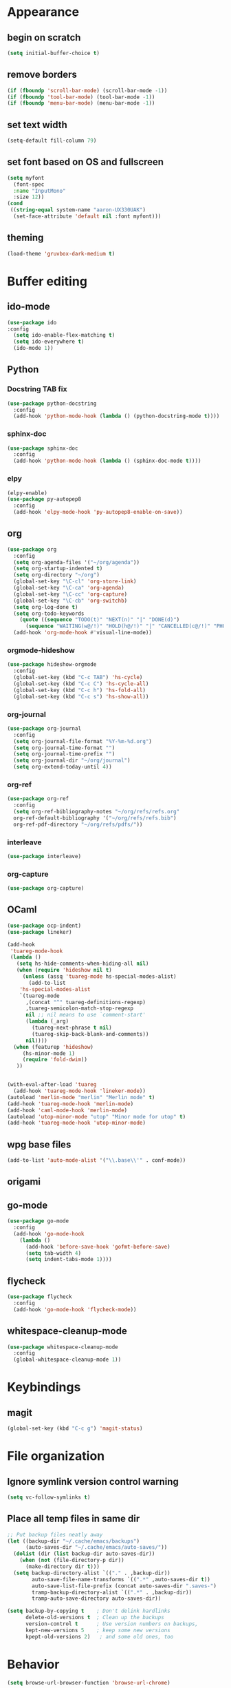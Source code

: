 * Appearance
** begin on *scratch*
#+BEGIN_SRC emacs-lisp
(setq initial-buffer-choice t)
#+END_SRC
** remove borders
#+BEGIN_SRC emacs-lisp
(if (fboundp 'scroll-bar-mode) (scroll-bar-mode -1))
(if (fboundp 'tool-bar-mode) (tool-bar-mode -1))
(if (fboundp 'menu-bar-mode) (menu-bar-mode -1))
#+END_SRC
** set text width
#+BEGIN_SRC emacs-lisp
(setq-default fill-column 79)
#+END_SRC
** set font based on OS and fullscreen
#+BEGIN_SRC emacs-lisp
(setq myfont 
  (font-spec 
  :name "InputMono"
  :size 12))
(cond
 ((string-equal system-name "aaron-UX330UAK")
  (set-face-attribute 'default nil :font myfont)))
#+END_SRC
** theming
#+BEGIN_SRC emacs-lisp
(load-theme 'gruvbox-dark-medium t)
#+END_SRC
* Buffer editing
** ido-mode
#+BEGIN_SRC emacs-lisp
(use-package ido
:config
  (setq ido-enable-flex-matching t)
  (setq ido-everywhere t)
  (ido-mode 1))
#+END_SRC
** Python
*** Docstring TAB fix
#+BEGIN_SRC emacs-lisp
(use-package python-docstring
  :config
  (add-hook 'python-mode-hook (lambda () (python-docstring-mode t))))
#+END_SRC
*** sphinx-doc
#+BEGIN_SRC emacs-lisp
(use-package sphinx-doc
  :config
  (add-hook 'python-mode-hook (lambda () (sphinx-doc-mode t))))
#+END_SRC
*** elpy
#+BEGIN_SRC emacs-lisp
(elpy-enable)
(use-package py-autopep8
  :config
  (add-hook 'elpy-mode-hook 'py-autopep8-enable-on-save))
#+END_SRC
** org
#+BEGIN_SRC emacs-lisp
(use-package org
  :config
  (setq org-agenda-files '("~/org/agenda"))
  (setq org-startup-indented t)
  (setq org-directory "~/org")
  (global-set-key "\C-cl" 'org-store-link)
  (global-set-key "\C-ca" 'org-agenda)
  (global-set-key "\C-cc" 'org-capture)
  (global-set-key "\C-cb" 'org-switchb)
  (setq org-log-done t)
  (setq org-todo-keywords
    (quote ((sequence "TODO(t)" "NEXT(n)" "|" "DONE(d)")
      (sequence "WAITING(w@/!)" "HOLD(h@/!)" "|" "CANCELLED(c@/!)" "PHONE" "MEETING"))))
  (add-hook 'org-mode-hook #'visual-line-mode))
#+END_SRC
*** orgmode-hideshow
#+BEGIN_SRC emacs-lisp
(use-package hideshow-orgmode
  :config
  (global-set-key (kbd "C-c TAB") 'hs-cycle)
  (global-set-key (kbd "C-c C") 'hs-cycle-all)
  (global-set-key (kbd "C-c h") 'hs-fold-all)
  (global-set-key (kbd "C-c s") 'hs-show-all))
#+END_SRC
*** org-journal
#+BEGIN_SRC emacs-lisp
(use-package org-journal
  :config
  (setq org-journal-file-format "%Y-%m-%d.org")
  (setq org-journal-time-format "")
  (setq org-journal-time-prefix "")
  (setq org-journal-dir "~/org/journal")
  (setq org-extend-today-until 4))
#+END_SRC
*** org-ref
#+BEGIN_SRC emacs-lisp
(use-package org-ref
  :config
  (setq org-ref-bibliography-notes "~/org/refs/refs.org"
  org-ref-default-bibliography '("~/org/refs/refs.bib")
  org-ref-pdf-directory "~/org/refs/pdfs/"))
#+END_SRC
*** interleave
#+BEGIN_SRC emacs-lisp
(use-package interleave)  
#+END_SRC
*** org-capture
#+BEGIN_SRC emacs-lisp
(use-package org-capture)
#+END_SRC
** OCaml
#+BEGIN_SRC emacs-lisp
(use-package ocp-indent)
(use-package lineker)

(add-hook
 'tuareg-mode-hook
 (lambda ()
   (setq hs-hide-comments-when-hiding-all nil)
   (when (require 'hideshow nil t)
     (unless (assq 'tuareg-mode hs-special-modes-alist)
       (add-to-list
    'hs-special-modes-alist
    `(tuareg-mode
      ,(concat "^" tuareg-definitions-regexp)
      ,tuareg-semicolon-match-stop-regexp
      nil ;; nil means to use `comment-start'
      (lambda (_arg)
        (tuareg-next-phrase t nil)
        (tuareg-skip-back-blank-and-comments))
      nil))))
  (when (featurep 'hideshow)
     (hs-minor-mode 1)
     (require 'fold-dwim))
   ))


(with-eval-after-load 'tuareg
  (add-hook 'tuareg-mode-hook 'lineker-mode))
(autoload 'merlin-mode "merlin" "Merlin mode" t)
(add-hook 'tuareg-mode-hook 'merlin-mode)
(add-hook 'caml-mode-hook 'merlin-mode)
(autoload 'utop-minor-mode "utop" "Minor mode for utop" t)
(add-hook 'tuareg-mode-hook 'utop-minor-mode)
#+END_SRC
** wpg base files
#+BEGIN_SRC emacs-lisp
(add-to-list 'auto-mode-alist '("\\.base\\'" . conf-mode))
#+END_SRC
** origami
# placeholder
** go-mode
#+BEGIN_SRC emacs-lisp
(use-package go-mode
  :config
  (add-hook 'go-mode-hook
    (lambda ()
      (add-hook 'before-save-hook 'gofmt-before-save)
      (setq tab-width 4)
      (setq indent-tabs-mode 1))))
#+END_SRC
** flycheck
#+BEGIN_SRC emacs-lisp
(use-package flycheck
  :config
  (add-hook 'go-mode-hook 'flycheck-mode))
#+END_SRC
** whitespace-cleanup-mode
#+BEGIN_SRC emacs-lisp
(use-package whitespace-cleanup-mode
  :config
  (global-whitespace-cleanup-mode 1))
#+END_SRC
* Keybindings
** magit
#+BEGIN_SRC emacs-lisp
(global-set-key (kbd "C-c g") 'magit-status)
#+END_SRC
* File organization
** Ignore symlink version control warning
#+BEGIN_SRC emacs-lisp
(setq vc-follow-symlinks t)
#+END_SRC
** Place all temp files in same dir
#+BEGIN_SRC emacs-lisp
;; Put backup files neatly away                                                 
(let ((backup-dir "~/.cache/emacs/backups")
      (auto-saves-dir "~/.cache/emacs/auto-saves/"))
  (dolist (dir (list backup-dir auto-saves-dir))
    (when (not (file-directory-p dir))
      (make-directory dir t)))
  (setq backup-directory-alist `(("." . ,backup-dir))
        auto-save-file-name-transforms `((".*" ,auto-saves-dir t))
        auto-save-list-file-prefix (concat auto-saves-dir ".saves-")
        tramp-backup-directory-alist `((".*" . ,backup-dir))
        tramp-auto-save-directory auto-saves-dir))

(setq backup-by-copying t    ; Don't delink hardlinks                           
      delete-old-versions t  ; Clean up the backups                             
      version-control t      ; Use version numbers on backups,                  
      kept-new-versions 5    ; keep some new versions                           
      kpept-old-versions 2)   ; and some old ones, too  
#+END_SRC
* Behavior
#+BEGIN_SRC emacs-lisp
(setq browse-url-browser-function 'browse-url-chrome)
#+END_SRC
